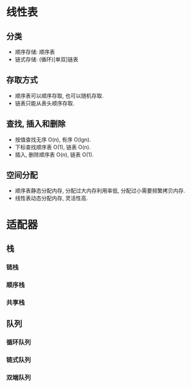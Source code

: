 * 线性表
** 分类
   - 顺序存储: 顺序表
   - 链式存储: (循环)[单双]链表
** 存取方式
   - 顺序表可以顺序存取, 也可以随机存取.
   - 链表只能从表头顺序存取.
** 查找, 插入和删除
   - 按值查找无序 O(n), 有序 O(lgn).
   - 下标查找顺序表 O(1), 链表 O(n).
   - 插入, 删除顺序表 O(n), 链表 O(1).
** 空间分配
   - 顺序表静态分配内存, 分配过大内存利用率低, 分配过小需要频繁拷贝内存.
   - 线性表动态分配内存, 灵活性高.
* 适配器
** 栈
*** 链栈
*** 顺序栈
*** 共享栈
** 队列
*** 循环队列
*** 链式队列
*** 双端队列
